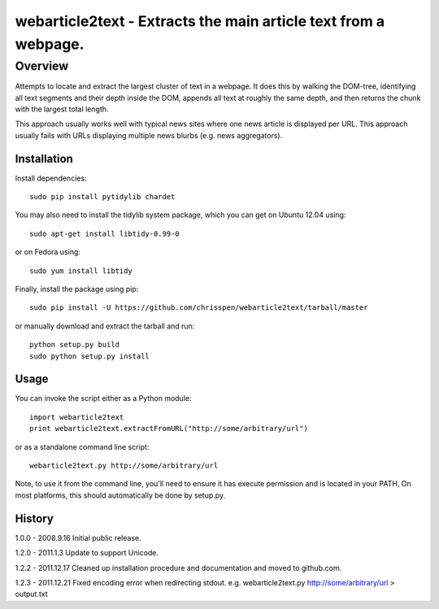 =======================================================================
webarticle2text - Extracts the main article text from a webpage.
=======================================================================

Overview
========

Attempts to locate and extract the largest cluster of text in a
webpage. It does this by walking the DOM-tree, identifying all text
segments and their depth inside the DOM, appends all text at roughly
the same depth, and then returns the chunk with the largest total
length.

This approach usually works well with typical news sites where one
news article is displayed per URL. This approach usually fails with
URLs displaying multiple news blurbs (e.g. news aggregators).

Installation
------------

Install dependencies:

::

    sudo pip install pytidylib chardet

You may also need to install the tidylib system package, which you can get on Ubuntu 12.04 using:

::

    sudo apt-get install libtidy-0.99-0

or on Fedora using:

::

    sudo yum install libtidy

Finally, install the package using pip:

::

    sudo pip install -U https://github.com/chrisspen/webarticle2text/tarball/master

or manually download and extract the tarball and run:

::

    python setup.py build
    sudo python setup.py install

Usage
-----

You can invoke the script either as a Python module:

::

    import webarticle2text
    print webarticle2text.extractFromURL("http://some/arbitrary/url")

or as a standalone command line script:

::    

    webarticle2text.py http://some/arbitrary/url
    
Note, to use it from the command line, you'll need to ensure it has execute
permission and is located in your PATH. On most platforms, this should
automatically be done by setup.py.

History
-------

1.0.0 - 2008.9.16
Initial public release.

1.2.0 - 2011.1.3
Update to support Unicode.

1.2.2 - 2011.12.17
Cleaned up installation procedure and documentation and moved to github.com. 

1.2.3 - 2011.12.21
Fixed encoding error when redirecting stdout. e.g. webarticle2text.py http://some/arbitrary/url > output.txt
